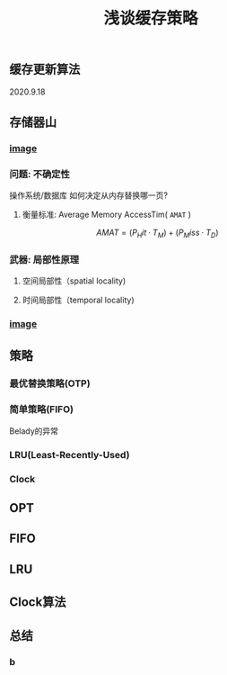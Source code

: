 #+TITLE: 浅谈缓存策略
#+PUBLISHED: true
#+SLIDE: true
#+PERMALINK: ctesta

** 缓存更新算法
2020.9.18
** 存储器山
*** [[https://raw.githubusercontent.com/iceyasha/img/master/20200917223107.png][image]]
*** 问题: 不确定性
操作系统/数据库 如何决定从内存替换哪一页?
**** 衡量标准: Average Memory AccessTim( =AMAT= )
$$AMAT = (P_Hit·T_M) + (P_Miss·T_D)$$
*** 武器: 局部性原理
**** 空间局部性（spatial locality)
**** 时间局部性（temporal locality)
*** [[https://raw.githubusercontent.com/iceyasha/img/master/20200917223334.png][image]]
** 策略
*** 最优替换策略(OTP)
*** 简单策略(FIFO)
Belady的异常
*** LRU(Least-Recently-Used)
*** Clock
** OPT
** FIFO
** LRU
** Clock算法
** 总结
*** b